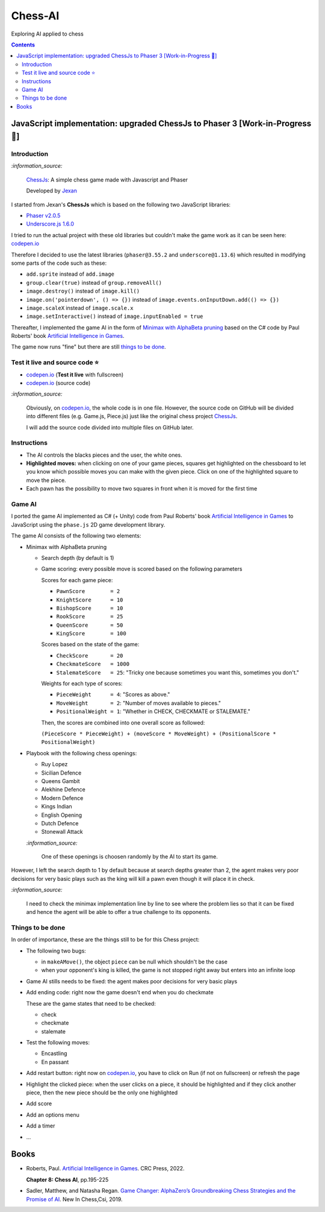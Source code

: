 ========
Chess-AI
========
Exploring AI applied to chess

.. contents:: **Contents**
   :depth: 5
   :local:
   :backlinks: top

JavaScript implementation: upgraded ChessJs to Phaser 3 [Work-in-Progress 🚧]
=============================================================================
.. raw:: html

   <div align="center">
    <a href="https://codepen.io/raul23/full/eYLLJbJ" target="_blank">
      <img src="./images/chess_fullscreen.png">
    </a>
    <p align="center">AI controls the black pieces and the user, the white ones.
    <br/><a href="https://codepen.io/raul23/full/eYLLJbJ">Test it live.</a></p>
  </div>

Introduction
------------
`:information_source:`

 `ChessJs <https://github.com/Jexan/ChessJs>`_: A simple chess game made with Javascript and Phaser
 
 Developed by `Jexan <https://github.com/Jexan>`_
 
I started from Jexan's **ChessJs** which is based on the following two JavaScript libraries:

- `Phaser v2.0.5 <https://github.com/Jexan/ChessJs/blob/master/lib/phaser.min.js>`_
- `Underscore.js 1.6.0 <https://github.com/Jexan/ChessJs/blob/master/lib/underscore-min.js>`_

I tried to run the actual project with these old libraries but couldn't make the game work
as it can be seen here: `codepen.io <https://codepen.io/raul23/pen/NWLYZOm>`_

Therefore I decided to use the latest libraries (``phaser@3.55.2`` and ``underscore@1.13.6``) which resulted
in modifying some parts of the code such as these:

- ``add.sprite`` instead of ``add.image``
- ``group.clear(true)`` instead of ``group.removeAll()``
- ``image.destroy()`` instead of ``image.kill()``
- ``image.on('pointerdown', () => {})`` instead of ``image.events.onInputDown.add(() => {})``
- ``image.scaleX`` instead of ``image.scale.x``
- ``image.setInteractive()`` instead of ``image.inputEnabled = true``

Thereafter, I implemented the game AI in the form of `Minimax with AlphaBeta pruning <#game-ai>`_ based on the
C# code by Paul Roberts' book `Artificial Intelligence in Games <https://www.routledge.com/Artificial-Intelligence-in-Games/Roberts/p/book/9781032033228>`_. 

The game now runs "fine" but there are still `things to be done <#things-to-be-done>`_.

Test it live and source code ⭐
-------------------------------
- `codepen.io <https://codepen.io/raul23/full/eYLLJbJ>`_ (**Test it live** with fullscreen)
- `codepen.io <https://codepen.io/raul23/pen/eYLLJbJ>`_ (source code)

`:information_source:`
 
 Obviously, on `codepen.io <https://codepen.io/raul23/full/eYLLJbJ>`_, the whole code is in one file. However, 
 the source code on GitHub will be divided into
 different files (e.g. Game.js, Piece.js) just like the original chess project `ChessJs <https://github.com/Jexan/ChessJs>`_.
 
 I will add the source code divided into multiple files on GitHub later.

Instructions
------------
- The AI controls the blacks pieces and the user, the white ones.
- **Highlighted moves:** when clicking on one of your game pieces, squares get highlighted on the chessboard to let
  you know which possible moves you can make with the given piece. Click on one of the highlighted square to move the piece.
  
  .. raw:: html

      <div align="center">
       <a href="https://codepen.io/raul23/full/eYLLJbJ" target="_blank">
         <img src="./images/chess_highlighted.png">
       </a>
       <p align="center">Highlighted moves for the black bishop</p>
     </div>
- Each pawn has the possibility to move two squares in front when it is moved for the first time

  .. raw:: html

      <div align="center">
       <a href="https://codepen.io/raul23/full/eYLLJbJ" target="_blank">
         <img src="./images/chess_pawn_two_squares.png">
       </a>
     </div>

Game AI
-------
I ported the game AI implemented as C# (+ Unity) code from Paul Roberts' book 
`Artificial Intelligence in Games <https://www.routledge.com/Artificial-Intelligence-in-Games/Roberts/p/book/9781032033228>`_ to 
JavaScript using the ``phase.js`` 2D game development library.

The game AI consists of the following two elements:

- Minimax with AlphaBeta pruning

  - Search depth (by default is 1)
  - Game scoring: every possible move is scored based on the following parameters
    
    Scores for each game piece:
    
    - ``PawnScore        = 2``
    - ``KnightScore      = 10``
    - ``BishopScore      = 10``
    - ``RookScore        = 25``
    - ``QueenScore       = 50``
    - ``KingScore        = 100``
    
    Scores based on the state of the game:
    
    - ``CheckScore       = 20``
    - ``CheckmateScore   = 1000``
    - ``StalemateScore   = 25``: "Tricky one because sometimes you want this, sometimes you don't."
    
    Weights for each type of scores:
    
    - ``PieceWeight      = 4``: "Scores as above."
    - ``MoveWeight       = 2``: "Number of moves available to pieces."
    - ``PositionalWeight = 1``: "Whether in CHECK, CHECKMATE or STALEMATE."
    
    Then, the scores are combined into one overall score as followed: 
    
    ``(PieceScore * PieceWeight) + (moveScore * MoveWeight) + (PositionalScore * PositionalWeight)``
- Playbook with the following chess openings:

  - Ruy Lopez
  - Sicilian Defence
  - Queens Gambit
  - Alekhine Defence
  - Modern Defence
  - Kings Indian
  - English Opening
  - Dutch Defence
  - Stonewall Attack
  
  `:information_source:` 
  
   One of these openings is choosen randomly by the AI to start its game.

However, I left the search depth to 1 by default because at search depths greater than 2, the agent makes very poor decisions for
very basic plays such as the king will kill a pawn even though it will place it in check.

`:information_source:`

 I need to check the minimax implementation line by line to see where the problem lies so that it can be fixed and hence the agent will be
 able to offer a true challenge to its opponents.

Things to be done
-----------------
In order of importance, these are the things still to be for this Chess project:

- The following two bugs:

  - in ``makeAMove()``, the object ``piece`` can be null which shouldn't be the case
  - when your opponent's king is killed, the game is not stopped right away but enters into an infinite loop

- Game AI stills needs to be fixed: the agent makes poor decisions for very basic plays
  
- Add ending code: right now the game doesn't end when you do checkmate

  These are the game states that need to be checked:
  
  - check
  - checkmate
  - stalemate
- Test the following moves:

  - Encastling
  - En passant
- Add restart button: right now on `codepen.io <https://codepen.io/raul23/pen/eYLLJbJ>`_, you 
  have to click on Run (if not on fullscreen) or refresh the page
- Highlight the clicked piece: when the user clicks on a piece, it should be highlighted and if they click another piece, then
  the new piece should be the only one highlighted
- Add score
- Add an options menu
- Add a timer
- ...

Books
=====
- Roberts, Paul. `Artificial Intelligence in Games 
  <https://www.routledge.com/Artificial-Intelligence-in-Games/Roberts/p/book/9781032033228>`_. CRC Press, 2022.
  
  **Chapter 8: Chess AI**, pp.195-225
  
- Sadler, Matthew, and Natasha Regan. `Game Changer: AlphaZero’s Groundbreaking Chess Strategies and the Promise of AI 
  <https://www.amazon.com/Game-Changer-AlphaZeros-Groundbreaking-Strategies/dp/9056918184>`_. New In Chess,Csi, 2019.
